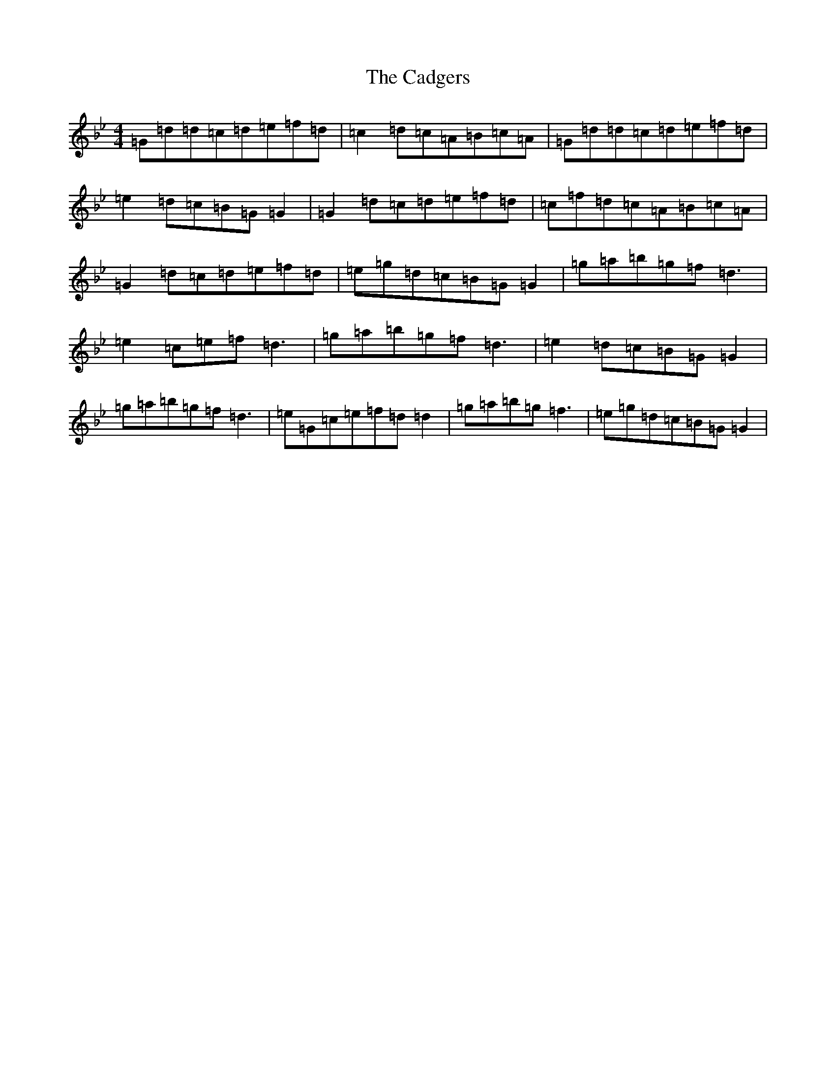 X: 18276
T: Cadgers, The
S: https://thesession.org/tunes/16912#setting32225
Z: A Dorian
R: reel
M: 4/4
L: 1/8
K: C Dorian
=G=d=d=c=d=e=f=d|=c2=d=c=A=B=c=A|=G=d=d=c=d=e=f=d|=e2=d=c=B=G=G2|=G2=d=c=d=e=f=d|=c=f=d=c=A=B=c=A|=G2=d=c=d=e=f=d|=e=g=d=c=B=G=G2|=g=a=b=g=f=d3|=e2=c=e=f=d3|=g=a=b=g=f=d3|=e2=d=c=B=G=G2|=g=a=b=g=f=d3|=e=G=c=e=f=d=d2|=g=a=b=g=f3|=e=g=d=c=B=G=G2|